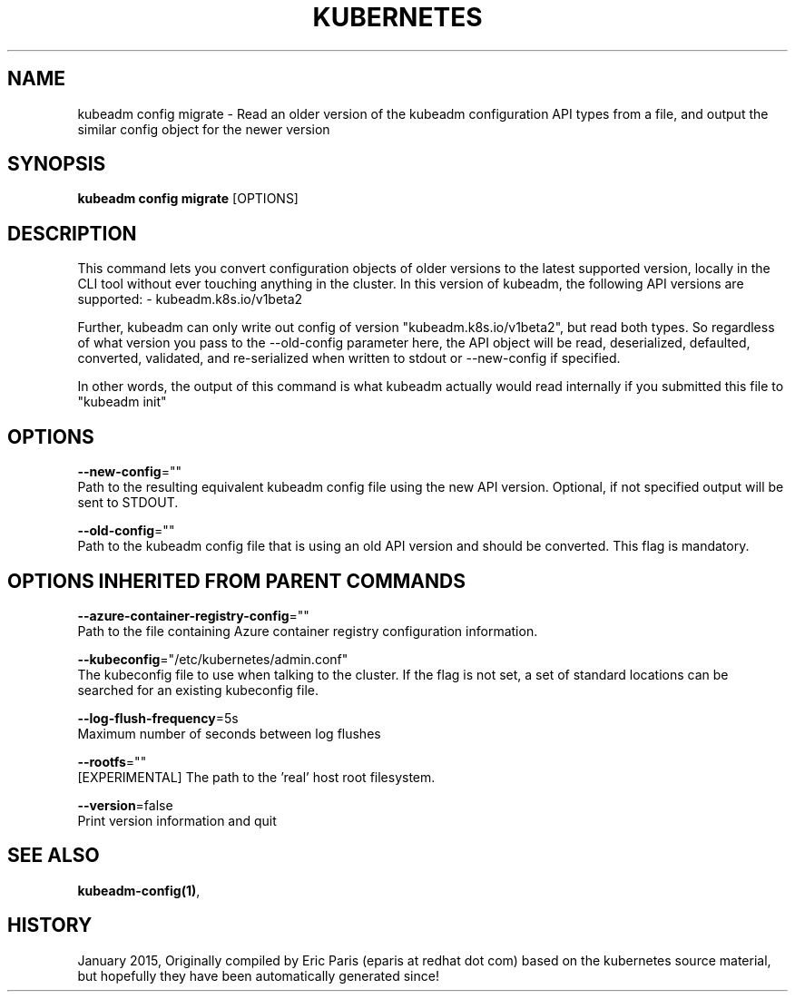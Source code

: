 .TH "KUBERNETES" "1" " kubernetes User Manuals" "Eric Paris" "Jan 2015" 
.nh
.ad l


.SH NAME
.PP
kubeadm config migrate \- Read an older version of the kubeadm configuration API types from a file, and output the similar config object for the newer version


.SH SYNOPSIS
.PP
\fBkubeadm config migrate\fP [OPTIONS]


.SH DESCRIPTION
.PP
This command lets you convert configuration objects of older versions to the latest supported version,
locally in the CLI tool without ever touching anything in the cluster.
In this version of kubeadm, the following API versions are supported:
\- kubeadm.k8s.io/v1beta2

.PP
Further, kubeadm can only write out config of version "kubeadm.k8s.io/v1beta2", but read both types.
So regardless of what version you pass to the \-\-old\-config parameter here, the API object will be
read, deserialized, defaulted, converted, validated, and re\-serialized when written to stdout or
\-\-new\-config if specified.

.PP
In other words, the output of this command is what kubeadm actually would read internally if you
submitted this file to "kubeadm init"


.SH OPTIONS
.PP
\fB\-\-new\-config\fP=""
    Path to the resulting equivalent kubeadm config file using the new API version. Optional, if not specified output will be sent to STDOUT.

.PP
\fB\-\-old\-config\fP=""
    Path to the kubeadm config file that is using an old API version and should be converted. This flag is mandatory.


.SH OPTIONS INHERITED FROM PARENT COMMANDS
.PP
\fB\-\-azure\-container\-registry\-config\fP=""
    Path to the file containing Azure container registry configuration information.

.PP
\fB\-\-kubeconfig\fP="/etc/kubernetes/admin.conf"
    The kubeconfig file to use when talking to the cluster. If the flag is not set, a set of standard locations can be searched for an existing kubeconfig file.

.PP
\fB\-\-log\-flush\-frequency\fP=5s
    Maximum number of seconds between log flushes

.PP
\fB\-\-rootfs\fP=""
    [EXPERIMENTAL] The path to the 'real' host root filesystem.

.PP
\fB\-\-version\fP=false
    Print version information and quit


.SH SEE ALSO
.PP
\fBkubeadm\-config(1)\fP,


.SH HISTORY
.PP
January 2015, Originally compiled by Eric Paris (eparis at redhat dot com) based on the kubernetes source material, but hopefully they have been automatically generated since!
